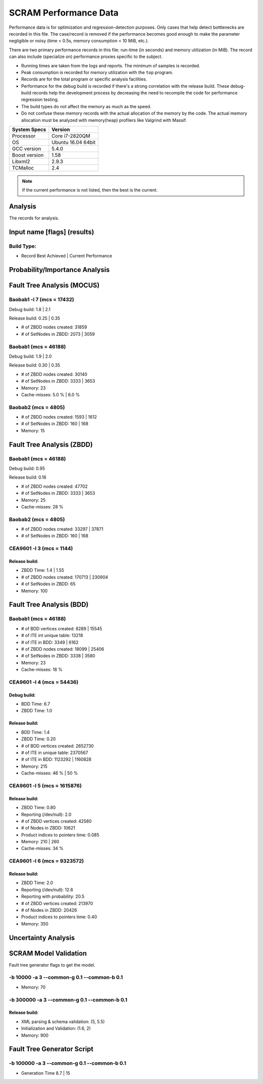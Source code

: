######################
SCRAM Performance Data
######################

Performance data is for optimization and regression-detection purposes.
Only cases that help detect bottlenecks are recorded in this file.
The case/record is removed
if the performance becomes good enough
to make the parameter negligible or noisy
(time < 0.5s, memory consumption < 10 MiB, etc.).

There are two primary performance records in this file:
run-time (in seconds) and memory utilization (in MiB).
The record can also include (specialize on) performance proxies
specific to the subject.

- Running times are taken from the logs and reports.
  The minimum of samples is recorded.
- Peak consumption is recorded for memory utilization with the ``top`` program.
- Records are for the total program or specific analysis facilities.
- Performance for the debug build is recorded
  if there's a strong correlation with the release build.
  These debug-build records help the development process
  by decreasing the need to recompile the code for performance regression testing.
- The build types do not affect the memory as much as the speed.
- Do not confuse these memory records
  with the actual allocation of the memory by the code.
  The actual memory allocation must be analyzed
  with memory(heap) profilers like Valgrind with Massif.

==============   ===================
System Specs     Version
==============   ===================
Processor         Core i7-2820QM
OS                Ubuntu 16.04 64bit
GCC version       5.4.0
Boost version     1.58
Libxml2           2.9.3
TCMalloc          2.4
==============   ===================

.. note:: If the current performance is not listed, then the best is the current.


Analysis
========

The records for analysis.

Input name [flags] (results)
============================

Build Type:
-----------

- Record        Best Achieved | Current Performance


Probability/Importance Analysis
===============================


Fault Tree Analysis (MOCUS)
===========================

Baobab1 -l 7 (mcs = 17432)
--------------------------

Debug build:  1.8  |  2.1

Release build:  0.25  |  0.35

- # of ZBDD nodes created: 31859
- # of SetNodes in ZBDD: 2073  |  3059


Baobab1 (mcs = 46188)
---------------------

Debug build:  1.9  |  2.0

Release build: 0.30  |  0.35

- # of ZBDD nodes created: 30140
- # of SetNodes in ZBDD: 3333  |  3653

- Memory:   23

- Cache-misses:  5.0 %  |  6.0 %


Baobab2 (mcs = 4805)
--------------------

- # of ZBDD nodes created: 1593  |  1612
- # of SetNodes in ZBDD: 160  |  168

- Memory:   15


Fault Tree Analysis (ZBDD)
==========================

Baobab1 (mcs = 46188)
---------------------

Debug build:  0.95

Release build:  0.16

- # of ZBDD nodes created: 47702
- # of SetNodes in ZBDD: 3333  |  3653

- Memory:   25

- Cache-misses:  28 %


Baobab2 (mcs = 4805)
--------------------

- # of ZBDD nodes created: 33297  |  37871
- # of SetNodes in ZBDD: 160  |  168


CEA9601 -l 3 (mcs = 1144)
-------------------------

Release build:
~~~~~~~~~~~~~~

- ZBDD Time: 1.4  |  1.55

- # of ZBDD nodes created: 170713  |  230904
- # of SetNodes in ZBDD: 65

- Memory:   100


Fault Tree Analysis (BDD)
=========================

Baobab1 (mcs = 46188)
---------------------

- # of BDD vertices created: 8289  |  15545
- # of ITE int unique table: 13218
- # of ITE in BDD: 3349  |  6162
- # of ZBDD nodes created: 18099  |  25406
- # of SetNodes in ZBDD: 3338  |  3580

- Memory:   23

- Cache-misses:  18 %


CEA9601 -l 4 (mcs = 54436)
--------------------------

Debug build:
~~~~~~~~~~~~

- BDD Time: 6.7
- ZBDD Time: 1.0

Release build:
~~~~~~~~~~~~~~

- BDD Time: 1.4
- ZBDD Time: 0.20

- # of BDD vertices created: 2652730
- # of ITE in unique table: 2370567
- # of ITE in BDD: 1123292 | 1160828

- Memory:   215

- Cache-misses:  46 %  |  50 %


CEA9601 -l 5 (mcs = 1615876)
----------------------------

Release build:
~~~~~~~~~~~~~~

- ZBDD Time: 0.80

- Reporting (/dev/null): 2.0

- # of ZBDD vertices created: 42580
- # of Nodes in ZBDD: 10621
- Product indices to pointers time: 0.085

- Memory:    210 | 260

- Cache-misses:  34 %


CEA9601 -l 6 (mcs = 9323572)
----------------------------

Release build:
~~~~~~~~~~~~~~

- ZBDD Time: 2.0

- Reporting (/dev/null): 12.6
- Reporting with probability: 20.5

- # of ZBDD vertices created: 213970
- # of Nodes in ZBDD: 20426
- Product indices to pointers time: 0.40

- Memory:   350


Uncertainty Analysis
====================


SCRAM Model Validation
======================

Fault tree generator flags to get the model.

-b 10000 -a 3 --common-g 0.1 --common-b 0.1
-------------------------------------------

- Memory:   70


-b 300000 -a 3 --common-g 0.1 --common-b 0.1
--------------------------------------------

Release build:
~~~~~~~~~~~~~~

- XML parsing & schema validation: (5, 5.5)
- Initialization and Validation: (1.6, 2)

- Memory:   900


Fault Tree Generator Script
===========================

-b 100000 -a 3 --common-g 0.1 --common-b 0.1
--------------------------------------------

- Generation Time  8.7  |  15
